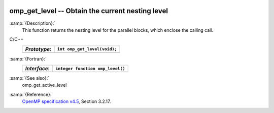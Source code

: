  .. _omp_get_level:

omp_get_level -- Obtain the current nesting level
*************************************************

:samp:`{Description}:`
  This function returns the nesting level for the parallel blocks,
  which enclose the calling call.

C/C++
  ============  ============================
  *Prototype*:  ``int omp_get_level(void);``
  ============  ============================
  ============  ============================

:samp:`{Fortran}:`
  ============  ================================
  *Interface*:  ``integer function omp_level()``
  ============  ================================
  ============  ================================

:samp:`{See also}:`
  omp_get_active_level

:samp:`{Reference}:`
  `OpenMP specification v4.5 <https://www.openmp.org>`_, Section 3.2.17.

